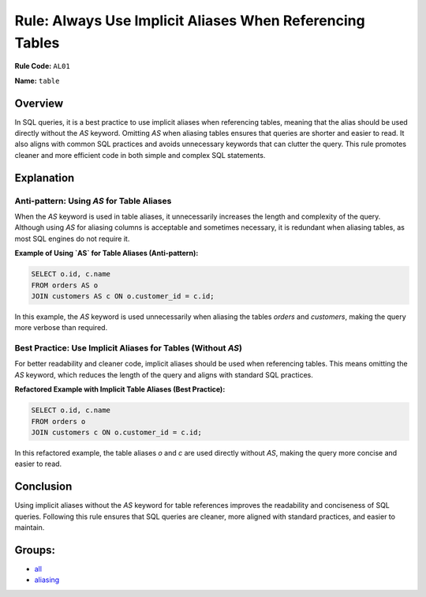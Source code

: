 =========================================================
Rule: Always Use Implicit Aliases When Referencing Tables
=========================================================

**Rule Code:** ``AL01``

**Name:** ``table``

Overview
--------

In SQL queries, it is a best practice to use implicit aliases when referencing tables, meaning that the alias should be used directly without the `AS` keyword. Omitting `AS` when aliasing tables ensures that queries are shorter and easier to read. It also aligns with common SQL practices and avoids unnecessary keywords that can clutter the query. This rule promotes cleaner and more efficient code in both simple and complex SQL statements.

Explanation
-----------

Anti-pattern: Using `AS` for Table Aliases
~~~~~~~~~~~~~~~~~~~~~~~~~~~~~~~~~~~~~~~~~~

When the `AS` keyword is used in table aliases, it unnecessarily increases the length and complexity of the query. Although using `AS` for aliasing columns is acceptable and sometimes necessary, it is redundant when aliasing tables, as most SQL engines do not require it.

**Example of Using `AS` for Table Aliases (Anti-pattern):**

.. code-block:: sql

    SELECT o.id, c.name
    FROM orders AS o
    JOIN customers AS c ON o.customer_id = c.id;

In this example, the `AS` keyword is used unnecessarily when aliasing the tables `orders` and `customers`, making the query more verbose than required.

Best Practice: Use Implicit Aliases for Tables (Without `AS`)
~~~~~~~~~~~~~~~~~~~~~~~~~~~~~~~~~~~~~~~~~~~~~~~~~~~~~~~~~~~~~~

For better readability and cleaner code, implicit aliases should be used when referencing tables. This means omitting the `AS` keyword, which reduces the length of the query and aligns with standard SQL practices.

**Refactored Example with Implicit Table Aliases (Best Practice):**

.. code-block:: sql

    SELECT o.id, c.name
    FROM orders o
    JOIN customers c ON o.customer_id = c.id;

In this refactored example, the table aliases `o` and `c` are used directly without `AS`, making the query more concise and easier to read.

Conclusion
----------

Using implicit aliases without the `AS` keyword for table references improves the readability and conciseness of SQL queries. Following this rule ensures that SQL queries are cleaner, more aligned with standard practices, and easier to maintain.

Groups:
-------

- `all <../..>`_
- `aliasing <../..#aliasing-rules>`_